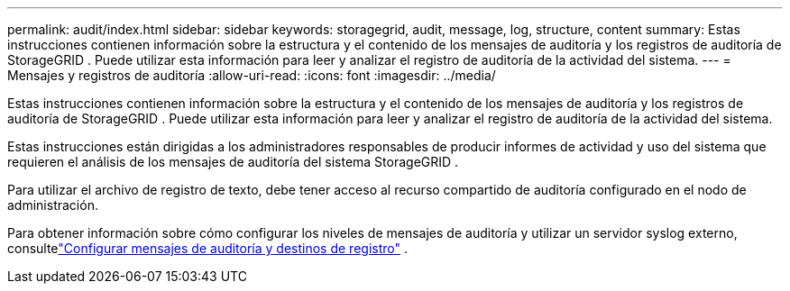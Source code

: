 ---
permalink: audit/index.html 
sidebar: sidebar 
keywords: storagegrid, audit, message, log, structure, content 
summary: Estas instrucciones contienen información sobre la estructura y el contenido de los mensajes de auditoría y los registros de auditoría de StorageGRID .  Puede utilizar esta información para leer y analizar el registro de auditoría de la actividad del sistema. 
---
= Mensajes y registros de auditoría
:allow-uri-read: 
:icons: font
:imagesdir: ../media/


[role="lead"]
Estas instrucciones contienen información sobre la estructura y el contenido de los mensajes de auditoría y los registros de auditoría de StorageGRID .  Puede utilizar esta información para leer y analizar el registro de auditoría de la actividad del sistema.

Estas instrucciones están dirigidas a los administradores responsables de producir informes de actividad y uso del sistema que requieren el análisis de los mensajes de auditoría del sistema StorageGRID .

Para utilizar el archivo de registro de texto, debe tener acceso al recurso compartido de auditoría configurado en el nodo de administración.

Para obtener información sobre cómo configurar los niveles de mensajes de auditoría y utilizar un servidor syslog externo, consultelink:../monitor/configure-audit-messages.html["Configurar mensajes de auditoría y destinos de registro"] .
